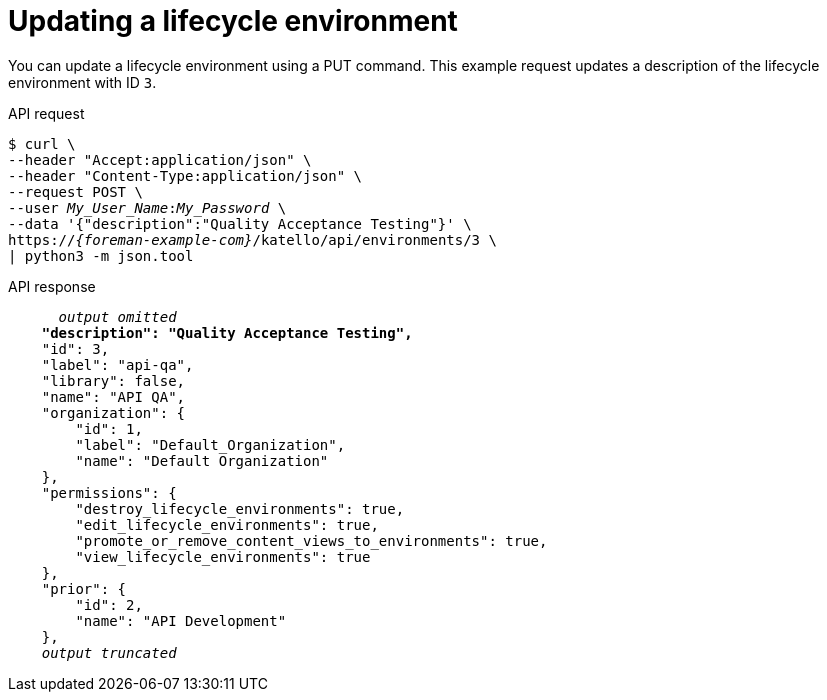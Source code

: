 :_mod-docs-content-type: PROCEDURE

[id="updating-a-lifecycle-environment"]
= Updating a lifecycle environment

You can update a lifecycle environment using a PUT command.
This example request updates a description of the lifecycle environment with ID `3`.

[id="api-updating-a-lifecycle-environment"]
.API request
[options="nowrap", subs="+quotes,attributes"]
----
$ curl \
--header "Accept:application/json" \
--header "Content-Type:application/json" \
--request POST \
--user _My_User_Name_:__My_Password__ \
--data '{"description":"Quality Acceptance Testing"}' \
https://_{foreman-example-com}_/katello/api/environments/3 \
| python3 -m json.tool
----

.API response
[source, none, options="nowrap", subs="+quotes,attributes"]
----
      _output omitted_
    *"description": "Quality Acceptance Testing",*
    "id": 3,
    "label": "api-qa",
    "library": false,
    "name": "API QA",
    "organization": {
        "id": 1,
        "label": "Default_Organization",
        "name": "Default Organization"
    },
    "permissions": {
        "destroy_lifecycle_environments": true,
        "edit_lifecycle_environments": true,
        "promote_or_remove_content_views_to_environments": true,
        "view_lifecycle_environments": true
    },
    "prior": {
        "id": 2,
        "name": "API Development"
    },
    _output truncated_
----
